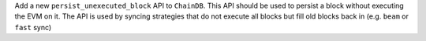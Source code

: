Add a new ``persist_unexecuted_block`` API to ``ChainDB``. This API should be used to persist
a block without executing the EVM on it. The API is used by
syncing strategies that do not execute all blocks but fill old blocks
back in (e.g. ``beam`` or ``fast`` sync)
